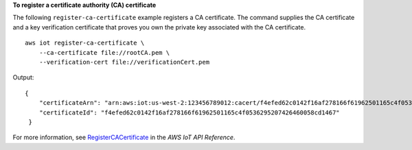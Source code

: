 **To register a certificate authority (CA) certificate**

The following ``register-ca-certificate`` example registers a CA certificate. The command supplies the CA certificate and a key verification certificate that proves you own the private key associated with the CA certificate. ::

    aws iot register-ca-certificate \
        --ca-certificate file://rootCA.pem \
        --verification-cert file://verificationCert.pem

Output::

    {
        "certificateArn": "arn:aws:iot:us-west-2:123456789012:cacert/f4efed62c0142f16af278166f61962501165c4f0536295207426460058cd1467",
        "certificateId": "f4efed62c0142f16af278166f61962501165c4f0536295207426460058cd1467"
     }

For more information, see `RegisterCACertificate <https://docs.aws.amazon.com/iot/latest/apireference/API_RegisterCACertificate.html>`__ in the *AWS IoT API Reference*.
